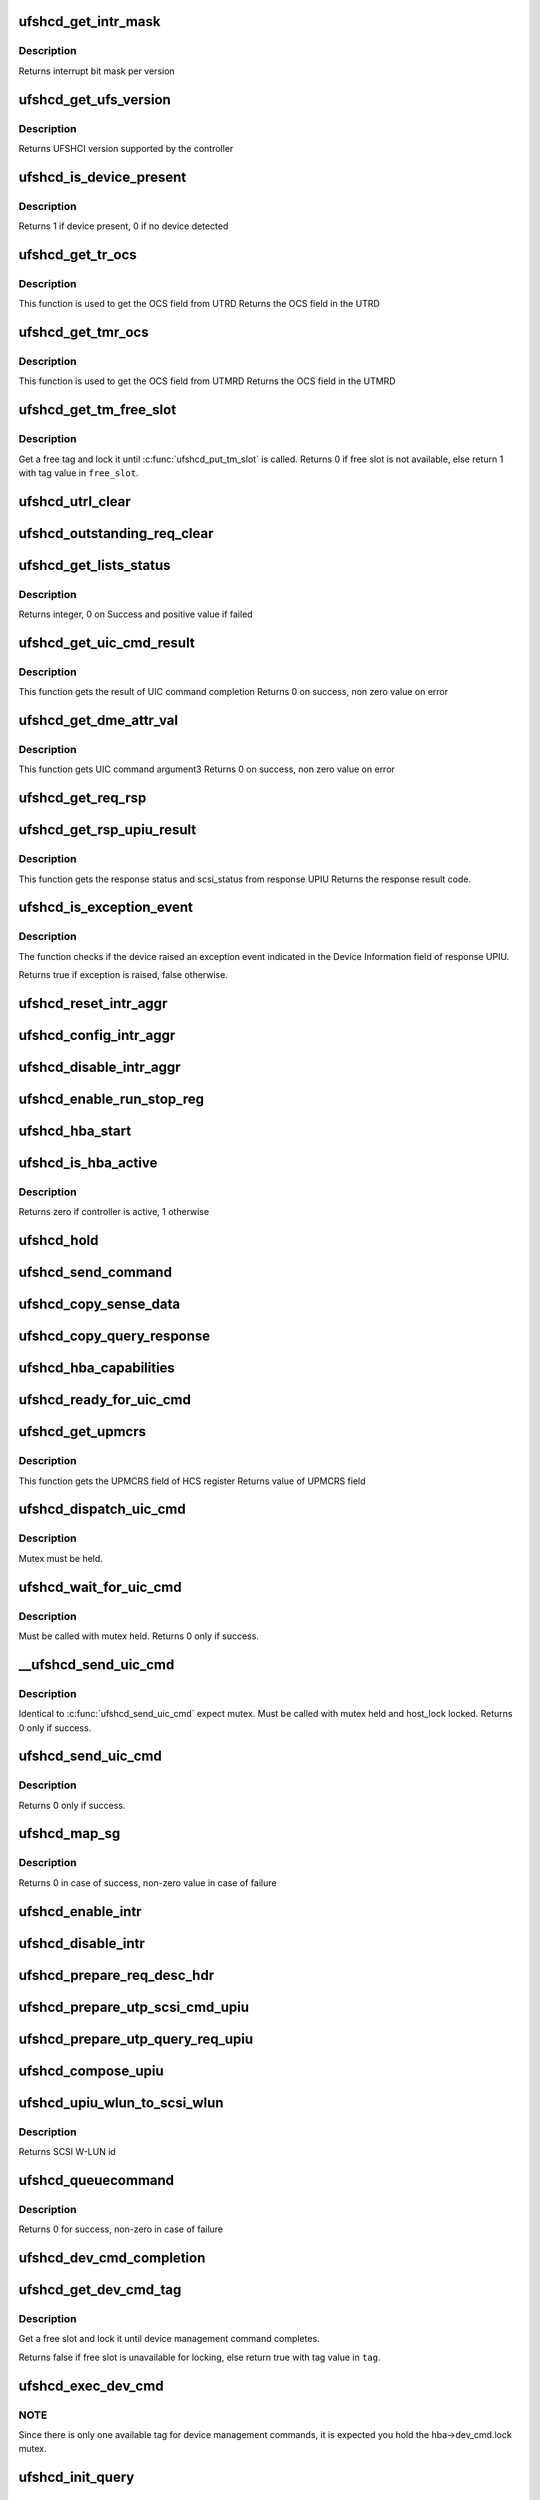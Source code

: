 .. -*- coding: utf-8; mode: rst -*-
.. src-file: drivers/scsi/ufs/ufshcd.c

.. _`ufshcd_get_intr_mask`:

ufshcd_get_intr_mask
====================

.. c:function:: u32 ufshcd_get_intr_mask(struct ufs_hba *hba)

    Get the interrupt bit mask \ ``hba``\  - Pointer to adapter instance

    :param struct ufs_hba \*hba:
        *undescribed*

.. _`ufshcd_get_intr_mask.description`:

Description
-----------

Returns interrupt bit mask per version

.. _`ufshcd_get_ufs_version`:

ufshcd_get_ufs_version
======================

.. c:function:: u32 ufshcd_get_ufs_version(struct ufs_hba *hba)

    Get the UFS version supported by the HBA \ ``hba``\  - Pointer to adapter instance

    :param struct ufs_hba \*hba:
        *undescribed*

.. _`ufshcd_get_ufs_version.description`:

Description
-----------

Returns UFSHCI version supported by the controller

.. _`ufshcd_is_device_present`:

ufshcd_is_device_present
========================

.. c:function:: int ufshcd_is_device_present(struct ufs_hba *hba)

    Check if any device connected to the host controller

    :param struct ufs_hba \*hba:
        pointer to adapter instance

.. _`ufshcd_is_device_present.description`:

Description
-----------

Returns 1 if device present, 0 if no device detected

.. _`ufshcd_get_tr_ocs`:

ufshcd_get_tr_ocs
=================

.. c:function:: int ufshcd_get_tr_ocs(struct ufshcd_lrb *lrbp)

    Get the UTRD Overall Command Status

    :param struct ufshcd_lrb \*lrbp:
        *undescribed*

.. _`ufshcd_get_tr_ocs.description`:

Description
-----------

This function is used to get the OCS field from UTRD
Returns the OCS field in the UTRD

.. _`ufshcd_get_tmr_ocs`:

ufshcd_get_tmr_ocs
==================

.. c:function:: int ufshcd_get_tmr_ocs(struct utp_task_req_desc *task_req_descp)

    Get the UTMRD Overall Command Status

    :param struct utp_task_req_desc \*task_req_descp:
        pointer to utp_task_req_desc structure

.. _`ufshcd_get_tmr_ocs.description`:

Description
-----------

This function is used to get the OCS field from UTMRD
Returns the OCS field in the UTMRD

.. _`ufshcd_get_tm_free_slot`:

ufshcd_get_tm_free_slot
=======================

.. c:function:: bool ufshcd_get_tm_free_slot(struct ufs_hba *hba, int *free_slot)

    get a free slot for task management request

    :param struct ufs_hba \*hba:
        per adapter instance

    :param int \*free_slot:
        pointer to variable with available slot value

.. _`ufshcd_get_tm_free_slot.description`:

Description
-----------

Get a free tag and lock it until \ :c:func:`ufshcd_put_tm_slot`\  is called.
Returns 0 if free slot is not available, else return 1 with tag value
in \ ``free_slot``\ .

.. _`ufshcd_utrl_clear`:

ufshcd_utrl_clear
=================

.. c:function:: void ufshcd_utrl_clear(struct ufs_hba *hba, u32 pos)

    Clear a bit in UTRLCLR register

    :param struct ufs_hba \*hba:
        per adapter instance

    :param u32 pos:
        position of the bit to be cleared

.. _`ufshcd_outstanding_req_clear`:

ufshcd_outstanding_req_clear
============================

.. c:function:: void ufshcd_outstanding_req_clear(struct ufs_hba *hba, int tag)

    Clear a bit in outstanding request field

    :param struct ufs_hba \*hba:
        per adapter instance

    :param int tag:
        position of the bit to be cleared

.. _`ufshcd_get_lists_status`:

ufshcd_get_lists_status
=======================

.. c:function:: int ufshcd_get_lists_status(u32 reg)

    Check UCRDY, UTRLRDY and UTMRLRDY

    :param u32 reg:
        Register value of host controller status

.. _`ufshcd_get_lists_status.description`:

Description
-----------

Returns integer, 0 on Success and positive value if failed

.. _`ufshcd_get_uic_cmd_result`:

ufshcd_get_uic_cmd_result
=========================

.. c:function:: int ufshcd_get_uic_cmd_result(struct ufs_hba *hba)

    Get the UIC command result

    :param struct ufs_hba \*hba:
        Pointer to adapter instance

.. _`ufshcd_get_uic_cmd_result.description`:

Description
-----------

This function gets the result of UIC command completion
Returns 0 on success, non zero value on error

.. _`ufshcd_get_dme_attr_val`:

ufshcd_get_dme_attr_val
=======================

.. c:function:: u32 ufshcd_get_dme_attr_val(struct ufs_hba *hba)

    Get the value of attribute returned by UIC command

    :param struct ufs_hba \*hba:
        Pointer to adapter instance

.. _`ufshcd_get_dme_attr_val.description`:

Description
-----------

This function gets UIC command argument3
Returns 0 on success, non zero value on error

.. _`ufshcd_get_req_rsp`:

ufshcd_get_req_rsp
==================

.. c:function:: int ufshcd_get_req_rsp(struct utp_upiu_rsp *ucd_rsp_ptr)

    returns the TR response transaction type

    :param struct utp_upiu_rsp \*ucd_rsp_ptr:
        pointer to response UPIU

.. _`ufshcd_get_rsp_upiu_result`:

ufshcd_get_rsp_upiu_result
==========================

.. c:function:: int ufshcd_get_rsp_upiu_result(struct utp_upiu_rsp *ucd_rsp_ptr)

    Get the result from response UPIU

    :param struct utp_upiu_rsp \*ucd_rsp_ptr:
        pointer to response UPIU

.. _`ufshcd_get_rsp_upiu_result.description`:

Description
-----------

This function gets the response status and scsi_status from response UPIU
Returns the response result code.

.. _`ufshcd_is_exception_event`:

ufshcd_is_exception_event
=========================

.. c:function:: bool ufshcd_is_exception_event(struct utp_upiu_rsp *ucd_rsp_ptr)

    Check if the device raised an exception event

    :param struct utp_upiu_rsp \*ucd_rsp_ptr:
        pointer to response UPIU

.. _`ufshcd_is_exception_event.description`:

Description
-----------

The function checks if the device raised an exception event indicated in
the Device Information field of response UPIU.

Returns true if exception is raised, false otherwise.

.. _`ufshcd_reset_intr_aggr`:

ufshcd_reset_intr_aggr
======================

.. c:function:: void ufshcd_reset_intr_aggr(struct ufs_hba *hba)

    Reset interrupt aggregation values.

    :param struct ufs_hba \*hba:
        per adapter instance

.. _`ufshcd_config_intr_aggr`:

ufshcd_config_intr_aggr
=======================

.. c:function:: void ufshcd_config_intr_aggr(struct ufs_hba *hba, u8 cnt, u8 tmout)

    Configure interrupt aggregation values.

    :param struct ufs_hba \*hba:
        per adapter instance

    :param u8 cnt:
        Interrupt aggregation counter threshold

    :param u8 tmout:
        Interrupt aggregation timeout value

.. _`ufshcd_disable_intr_aggr`:

ufshcd_disable_intr_aggr
========================

.. c:function:: void ufshcd_disable_intr_aggr(struct ufs_hba *hba)

    Disables interrupt aggregation.

    :param struct ufs_hba \*hba:
        per adapter instance

.. _`ufshcd_enable_run_stop_reg`:

ufshcd_enable_run_stop_reg
==========================

.. c:function:: void ufshcd_enable_run_stop_reg(struct ufs_hba *hba)

    Enable run-stop registers, When run-stop registers are set to 1, it indicates the host controller that it can process the requests

    :param struct ufs_hba \*hba:
        per adapter instance

.. _`ufshcd_hba_start`:

ufshcd_hba_start
================

.. c:function:: void ufshcd_hba_start(struct ufs_hba *hba)

    Start controller initialization sequence

    :param struct ufs_hba \*hba:
        per adapter instance

.. _`ufshcd_is_hba_active`:

ufshcd_is_hba_active
====================

.. c:function:: int ufshcd_is_hba_active(struct ufs_hba *hba)

    Get controller state

    :param struct ufs_hba \*hba:
        per adapter instance

.. _`ufshcd_is_hba_active.description`:

Description
-----------

Returns zero if controller is active, 1 otherwise

.. _`ufshcd_hold`:

ufshcd_hold
===========

.. c:function:: int ufshcd_hold(struct ufs_hba *hba, bool async)

    Enable clocks that were gated earlier due to ufshcd_release. Also, exit from hibern8 mode and set the link as active.

    :param struct ufs_hba \*hba:
        per adapter instance

    :param bool async:
        This indicates whether caller should ungate clocks asynchronously.

.. _`ufshcd_send_command`:

ufshcd_send_command
===================

.. c:function:: void ufshcd_send_command(struct ufs_hba *hba, unsigned int task_tag)

    Send SCSI or device management commands

    :param struct ufs_hba \*hba:
        per adapter instance

    :param unsigned int task_tag:
        Task tag of the command

.. _`ufshcd_copy_sense_data`:

ufshcd_copy_sense_data
======================

.. c:function:: void ufshcd_copy_sense_data(struct ufshcd_lrb *lrbp)

    Copy sense data in case of check condition \ ``lrb``\  - pointer to local reference block

    :param struct ufshcd_lrb \*lrbp:
        *undescribed*

.. _`ufshcd_copy_query_response`:

ufshcd_copy_query_response
==========================

.. c:function:: int ufshcd_copy_query_response(struct ufs_hba *hba, struct ufshcd_lrb *lrbp)

    Copy the Query Response and the data descriptor

    :param struct ufs_hba \*hba:
        per adapter instance
        \ ``lrb``\  - pointer to local reference block

    :param struct ufshcd_lrb \*lrbp:
        *undescribed*

.. _`ufshcd_hba_capabilities`:

ufshcd_hba_capabilities
=======================

.. c:function:: void ufshcd_hba_capabilities(struct ufs_hba *hba)

    Read controller capabilities

    :param struct ufs_hba \*hba:
        per adapter instance

.. _`ufshcd_ready_for_uic_cmd`:

ufshcd_ready_for_uic_cmd
========================

.. c:function:: bool ufshcd_ready_for_uic_cmd(struct ufs_hba *hba)

    Check if controller is ready to accept UIC commands

    :param struct ufs_hba \*hba:
        per adapter instance
        Return true on success, else false

.. _`ufshcd_get_upmcrs`:

ufshcd_get_upmcrs
=================

.. c:function:: u8 ufshcd_get_upmcrs(struct ufs_hba *hba)

    Get the power mode change request status

    :param struct ufs_hba \*hba:
        Pointer to adapter instance

.. _`ufshcd_get_upmcrs.description`:

Description
-----------

This function gets the UPMCRS field of HCS register
Returns value of UPMCRS field

.. _`ufshcd_dispatch_uic_cmd`:

ufshcd_dispatch_uic_cmd
=======================

.. c:function:: void ufshcd_dispatch_uic_cmd(struct ufs_hba *hba, struct uic_command *uic_cmd)

    Dispatch UIC commands to unipro layers

    :param struct ufs_hba \*hba:
        per adapter instance

    :param struct uic_command \*uic_cmd:
        UIC command

.. _`ufshcd_dispatch_uic_cmd.description`:

Description
-----------

Mutex must be held.

.. _`ufshcd_wait_for_uic_cmd`:

ufshcd_wait_for_uic_cmd
=======================

.. c:function:: int ufshcd_wait_for_uic_cmd(struct ufs_hba *hba, struct uic_command *uic_cmd)

    Wait complectioin of UIC command

    :param struct ufs_hba \*hba:
        per adapter instance

    :param struct uic_command \*uic_cmd:
        *undescribed*

.. _`ufshcd_wait_for_uic_cmd.description`:

Description
-----------

Must be called with mutex held.
Returns 0 only if success.

.. _`__ufshcd_send_uic_cmd`:

__ufshcd_send_uic_cmd
=====================

.. c:function:: int __ufshcd_send_uic_cmd(struct ufs_hba *hba, struct uic_command *uic_cmd, bool completion)

    Send UIC commands and retrieve the result

    :param struct ufs_hba \*hba:
        per adapter instance

    :param struct uic_command \*uic_cmd:
        UIC command

    :param bool completion:
        initialize the completion only if this is set to true

.. _`__ufshcd_send_uic_cmd.description`:

Description
-----------

Identical to \ :c:func:`ufshcd_send_uic_cmd`\  expect mutex. Must be called
with mutex held and host_lock locked.
Returns 0 only if success.

.. _`ufshcd_send_uic_cmd`:

ufshcd_send_uic_cmd
===================

.. c:function:: int ufshcd_send_uic_cmd(struct ufs_hba *hba, struct uic_command *uic_cmd)

    Send UIC commands and retrieve the result

    :param struct ufs_hba \*hba:
        per adapter instance

    :param struct uic_command \*uic_cmd:
        UIC command

.. _`ufshcd_send_uic_cmd.description`:

Description
-----------

Returns 0 only if success.

.. _`ufshcd_map_sg`:

ufshcd_map_sg
=============

.. c:function:: int ufshcd_map_sg(struct ufshcd_lrb *lrbp)

    Map scatter-gather list to prdt \ ``lrbp``\  - pointer to local reference block

    :param struct ufshcd_lrb \*lrbp:
        *undescribed*

.. _`ufshcd_map_sg.description`:

Description
-----------

Returns 0 in case of success, non-zero value in case of failure

.. _`ufshcd_enable_intr`:

ufshcd_enable_intr
==================

.. c:function:: void ufshcd_enable_intr(struct ufs_hba *hba, u32 intrs)

    enable interrupts

    :param struct ufs_hba \*hba:
        per adapter instance

    :param u32 intrs:
        interrupt bits

.. _`ufshcd_disable_intr`:

ufshcd_disable_intr
===================

.. c:function:: void ufshcd_disable_intr(struct ufs_hba *hba, u32 intrs)

    disable interrupts

    :param struct ufs_hba \*hba:
        per adapter instance

    :param u32 intrs:
        interrupt bits

.. _`ufshcd_prepare_req_desc_hdr`:

ufshcd_prepare_req_desc_hdr
===========================

.. c:function:: void ufshcd_prepare_req_desc_hdr(struct ufshcd_lrb *lrbp, u32 *upiu_flags, enum dma_data_direction cmd_dir)

    Fills the requests header descriptor according to request

    :param struct ufshcd_lrb \*lrbp:
        pointer to local reference block

    :param u32 \*upiu_flags:
        flags required in the header

    :param enum dma_data_direction cmd_dir:
        requests data direction

.. _`ufshcd_prepare_utp_scsi_cmd_upiu`:

ufshcd_prepare_utp_scsi_cmd_upiu
================================

.. c:function:: void ufshcd_prepare_utp_scsi_cmd_upiu(struct ufshcd_lrb *lrbp, u32 upiu_flags)

    fills the utp_transfer_req_desc, for scsi commands \ ``lrbp``\  - local reference block pointer \ ``upiu_flags``\  - flags

    :param struct ufshcd_lrb \*lrbp:
        *undescribed*

    :param u32 upiu_flags:
        *undescribed*

.. _`ufshcd_prepare_utp_query_req_upiu`:

ufshcd_prepare_utp_query_req_upiu
=================================

.. c:function:: void ufshcd_prepare_utp_query_req_upiu(struct ufs_hba *hba, struct ufshcd_lrb *lrbp, u32 upiu_flags)

    fills the utp_transfer_req_desc, for query requsts

    :param struct ufs_hba \*hba:
        UFS hba

    :param struct ufshcd_lrb \*lrbp:
        local reference block pointer

    :param u32 upiu_flags:
        flags

.. _`ufshcd_compose_upiu`:

ufshcd_compose_upiu
===================

.. c:function:: int ufshcd_compose_upiu(struct ufs_hba *hba, struct ufshcd_lrb *lrbp)

    form UFS Protocol Information Unit(UPIU) \ ``hba``\  - per adapter instance \ ``lrb``\  - pointer to local reference block

    :param struct ufs_hba \*hba:
        *undescribed*

    :param struct ufshcd_lrb \*lrbp:
        *undescribed*

.. _`ufshcd_upiu_wlun_to_scsi_wlun`:

ufshcd_upiu_wlun_to_scsi_wlun
=============================

.. c:function:: u16 ufshcd_upiu_wlun_to_scsi_wlun(u8 upiu_wlun_id)

    maps UPIU W-LUN id to SCSI W-LUN ID

    :param u8 upiu_wlun_id:
        *undescribed*

.. _`ufshcd_upiu_wlun_to_scsi_wlun.description`:

Description
-----------

Returns SCSI W-LUN id

.. _`ufshcd_queuecommand`:

ufshcd_queuecommand
===================

.. c:function:: int ufshcd_queuecommand(struct Scsi_Host *host, struct scsi_cmnd *cmd)

    main entry point for SCSI requests

    :param struct Scsi_Host \*host:
        *undescribed*

    :param struct scsi_cmnd \*cmd:
        command from SCSI Midlayer

.. _`ufshcd_queuecommand.description`:

Description
-----------

Returns 0 for success, non-zero in case of failure

.. _`ufshcd_dev_cmd_completion`:

ufshcd_dev_cmd_completion
=========================

.. c:function:: int ufshcd_dev_cmd_completion(struct ufs_hba *hba, struct ufshcd_lrb *lrbp)

    handles device management command responses

    :param struct ufs_hba \*hba:
        per adapter instance

    :param struct ufshcd_lrb \*lrbp:
        pointer to local reference block

.. _`ufshcd_get_dev_cmd_tag`:

ufshcd_get_dev_cmd_tag
======================

.. c:function:: bool ufshcd_get_dev_cmd_tag(struct ufs_hba *hba, int *tag_out)

    Get device management command tag

    :param struct ufs_hba \*hba:
        per-adapter instance

    :param int \*tag_out:
        *undescribed*

.. _`ufshcd_get_dev_cmd_tag.description`:

Description
-----------

Get a free slot and lock it until device management command
completes.

Returns false if free slot is unavailable for locking, else
return true with tag value in \ ``tag``\ .

.. _`ufshcd_exec_dev_cmd`:

ufshcd_exec_dev_cmd
===================

.. c:function:: int ufshcd_exec_dev_cmd(struct ufs_hba *hba, enum dev_cmd_type cmd_type, int timeout)

    API for sending device management requests \ ``hba``\  - UFS hba \ ``cmd_type``\  - specifies the type (NOP, Query...) \ ``timeout``\  - time in seconds

    :param struct ufs_hba \*hba:
        *undescribed*

    :param enum dev_cmd_type cmd_type:
        *undescribed*

    :param int timeout:
        *undescribed*

.. _`ufshcd_exec_dev_cmd.note`:

NOTE
----

Since there is only one available tag for device management commands,
it is expected you hold the hba->dev_cmd.lock mutex.

.. _`ufshcd_init_query`:

ufshcd_init_query
=================

.. c:function:: void ufshcd_init_query(struct ufs_hba *hba, struct ufs_query_req **request, struct ufs_query_res **response, enum query_opcode opcode, u8 idn, u8 index, u8 selector)

    init the query response and request parameters

    :param struct ufs_hba \*hba:
        per-adapter instance

    :param struct ufs_query_req \*\*request:
        address of the request pointer to be initialized

    :param struct ufs_query_res \*\*response:
        address of the response pointer to be initialized

    :param enum query_opcode opcode:
        operation to perform

    :param u8 idn:
        flag idn to access

    :param u8 index:
        LU number to access

    :param u8 selector:
        query/flag/descriptor further identification

.. _`ufshcd_query_flag`:

ufshcd_query_flag
=================

.. c:function:: int ufshcd_query_flag(struct ufs_hba *hba, enum query_opcode opcode, enum flag_idn idn, bool *flag_res)

    API function for sending flag query requests

    :param struct ufs_hba \*hba:
        *undescribed*

    :param enum query_opcode opcode:
        *undescribed*

    :param enum flag_idn idn:
        *undescribed*

    :param bool \*flag_res:
        *undescribed*

.. _`ufshcd_query_flag.hba`:

hba
---

per-adapter instance

.. _`ufshcd_query_flag.query_opcode`:

query_opcode
------------

flag query to perform

.. _`ufshcd_query_flag.idn`:

idn
---

flag idn to access

.. _`ufshcd_query_flag.flag_res`:

flag_res
--------

the flag value after the query request completes

Returns 0 for success, non-zero in case of failure

.. _`ufshcd_query_attr`:

ufshcd_query_attr
=================

.. c:function:: int ufshcd_query_attr(struct ufs_hba *hba, enum query_opcode opcode, enum attr_idn idn, u8 index, u8 selector, u32 *attr_val)

    API function for sending attribute requests

    :param struct ufs_hba \*hba:
        *undescribed*

    :param enum query_opcode opcode:
        *undescribed*

    :param enum attr_idn idn:
        *undescribed*

    :param u8 index:
        *undescribed*

    :param u8 selector:
        *undescribed*

    :param u32 \*attr_val:
        *undescribed*

.. _`ufshcd_query_attr.hba`:

hba
---

per-adapter instance

.. _`ufshcd_query_attr.opcode`:

opcode
------

attribute opcode

.. _`ufshcd_query_attr.idn`:

idn
---

attribute idn to access

.. _`ufshcd_query_attr.index`:

index
-----

index field

.. _`ufshcd_query_attr.selector`:

selector
--------

selector field

.. _`ufshcd_query_attr.attr_val`:

attr_val
--------

the attribute value after the query request completes

Returns 0 for success, non-zero in case of failure

.. _`ufshcd_query_attr_retry`:

ufshcd_query_attr_retry
=======================

.. c:function:: int ufshcd_query_attr_retry(struct ufs_hba *hba, enum query_opcode opcode, enum attr_idn idn, u8 index, u8 selector, u32 *attr_val)

    API function for sending query attribute with retries

    :param struct ufs_hba \*hba:
        per-adapter instance

    :param enum query_opcode opcode:
        attribute opcode

    :param enum attr_idn idn:
        attribute idn to access

    :param u8 index:
        index field

    :param u8 selector:
        selector field

    :param u32 \*attr_val:
        the attribute value after the query request
        completes

.. _`ufshcd_query_attr_retry.description`:

Description
-----------

Returns 0 for success, non-zero in case of failure

.. _`ufshcd_query_descriptor_retry`:

ufshcd_query_descriptor_retry
=============================

.. c:function:: int ufshcd_query_descriptor_retry(struct ufs_hba *hba, enum query_opcode opcode, enum desc_idn idn, u8 index, u8 selector, u8 *desc_buf, int *buf_len)

    API function for sending descriptor requests

    :param struct ufs_hba \*hba:
        *undescribed*

    :param enum query_opcode opcode:
        *undescribed*

    :param enum desc_idn idn:
        *undescribed*

    :param u8 index:
        *undescribed*

    :param u8 selector:
        *undescribed*

    :param u8 \*desc_buf:
        *undescribed*

    :param int \*buf_len:
        *undescribed*

.. _`ufshcd_query_descriptor_retry.hba`:

hba
---

per-adapter instance

.. _`ufshcd_query_descriptor_retry.opcode`:

opcode
------

attribute opcode

.. _`ufshcd_query_descriptor_retry.idn`:

idn
---

attribute idn to access

.. _`ufshcd_query_descriptor_retry.index`:

index
-----

index field

.. _`ufshcd_query_descriptor_retry.selector`:

selector
--------

selector field

.. _`ufshcd_query_descriptor_retry.desc_buf`:

desc_buf
--------

the buffer that contains the descriptor

.. _`ufshcd_query_descriptor_retry.buf_len`:

buf_len
-------

length parameter passed to the device

Returns 0 for success, non-zero in case of failure.
The buf_len parameter will contain, on return, the length parameter
received on the response.

.. _`ufshcd_read_desc_param`:

ufshcd_read_desc_param
======================

.. c:function:: int ufshcd_read_desc_param(struct ufs_hba *hba, enum desc_idn desc_id, int desc_index, u32 param_offset, u8 *param_read_buf, u32 param_size)

    read the specified descriptor parameter

    :param struct ufs_hba \*hba:
        Pointer to adapter instance

    :param enum desc_idn desc_id:
        descriptor idn value

    :param int desc_index:
        descriptor index

    :param u32 param_offset:
        offset of the parameter to read

    :param u8 \*param_read_buf:
        pointer to buffer where parameter would be read

    :param u32 param_size:
        sizeof(param_read_buf)

.. _`ufshcd_read_desc_param.description`:

Description
-----------

Return 0 in case of success, non-zero otherwise

.. _`ufshcd_read_string_desc`:

ufshcd_read_string_desc
=======================

.. c:function:: int ufshcd_read_string_desc(struct ufs_hba *hba, int desc_index, u8 *buf, u32 size, bool ascii)

    read string descriptor

    :param struct ufs_hba \*hba:
        pointer to adapter instance

    :param int desc_index:
        descriptor index

    :param u8 \*buf:
        pointer to buffer where descriptor would be read

    :param u32 size:
        size of buf

    :param bool ascii:
        if true convert from unicode to ascii characters

.. _`ufshcd_read_string_desc.description`:

Description
-----------

Return 0 in case of success, non-zero otherwise

.. _`ufshcd_read_unit_desc_param`:

ufshcd_read_unit_desc_param
===========================

.. c:function:: int ufshcd_read_unit_desc_param(struct ufs_hba *hba, int lun, enum unit_desc_param param_offset, u8 *param_read_buf, u32 param_size)

    read the specified unit descriptor parameter

    :param struct ufs_hba \*hba:
        Pointer to adapter instance

    :param int lun:
        lun id

    :param enum unit_desc_param param_offset:
        offset of the parameter to read

    :param u8 \*param_read_buf:
        pointer to buffer where parameter would be read

    :param u32 param_size:
        sizeof(param_read_buf)

.. _`ufshcd_read_unit_desc_param.description`:

Description
-----------

Return 0 in case of success, non-zero otherwise

.. _`ufshcd_memory_alloc`:

ufshcd_memory_alloc
===================

.. c:function:: int ufshcd_memory_alloc(struct ufs_hba *hba)

    allocate memory for host memory space data structures

    :param struct ufs_hba \*hba:
        per adapter instance

.. _`ufshcd_memory_alloc.description`:

Description
-----------

1. Allocate DMA memory for Command Descriptor array
Each command descriptor consist of Command UPIU, Response UPIU and PRDT
2. Allocate DMA memory for UTP Transfer Request Descriptor List (UTRDL).
3. Allocate DMA memory for UTP Task Management Request Descriptor List
(UTMRDL)
4. Allocate memory for local reference block(lrb).

Returns 0 for success, non-zero in case of failure

.. _`ufshcd_host_memory_configure`:

ufshcd_host_memory_configure
============================

.. c:function:: void ufshcd_host_memory_configure(struct ufs_hba *hba)

    configure local reference block with memory offsets

    :param struct ufs_hba \*hba:
        per adapter instance

.. _`ufshcd_host_memory_configure.description`:

Description
-----------

Configure Host memory space
1. Update Corresponding UTRD.UCDBA and UTRD.UCDBAU with UCD DMA
address.
2. Update each UTRD with Response UPIU offset, Response UPIU length
and PRDT offset.
3. Save the corresponding addresses of UTRD, UCD.CMD, UCD.RSP and UCD.PRDT
into local reference block.

.. _`ufshcd_dme_link_startup`:

ufshcd_dme_link_startup
=======================

.. c:function:: int ufshcd_dme_link_startup(struct ufs_hba *hba)

    Notify Unipro to perform link startup

    :param struct ufs_hba \*hba:
        per adapter instance

.. _`ufshcd_dme_link_startup.description`:

Description
-----------

UIC_CMD_DME_LINK_STARTUP command must be issued to Unipro layer,
in order to initialize the Unipro link startup procedure.
Once the Unipro links are up, the device connected to the controller
is detected.

Returns 0 on success, non-zero value on failure

.. _`ufshcd_dme_set_attr`:

ufshcd_dme_set_attr
===================

.. c:function:: int ufshcd_dme_set_attr(struct ufs_hba *hba, u32 attr_sel, u8 attr_set, u32 mib_val, u8 peer)

    UIC command for DME_SET, DME_PEER_SET

    :param struct ufs_hba \*hba:
        per adapter instance

    :param u32 attr_sel:
        uic command argument1

    :param u8 attr_set:
        attribute set type as uic command argument2

    :param u32 mib_val:
        setting value as uic command argument3

    :param u8 peer:
        indicate whether peer or local

.. _`ufshcd_dme_set_attr.description`:

Description
-----------

Returns 0 on success, non-zero value on failure

.. _`ufshcd_dme_get_attr`:

ufshcd_dme_get_attr
===================

.. c:function:: int ufshcd_dme_get_attr(struct ufs_hba *hba, u32 attr_sel, u32 *mib_val, u8 peer)

    UIC command for DME_GET, DME_PEER_GET

    :param struct ufs_hba \*hba:
        per adapter instance

    :param u32 attr_sel:
        uic command argument1

    :param u32 \*mib_val:
        the value of the attribute as returned by the UIC command

    :param u8 peer:
        indicate whether peer or local

.. _`ufshcd_dme_get_attr.description`:

Description
-----------

Returns 0 on success, non-zero value on failure

.. _`ufshcd_uic_pwr_ctrl`:

ufshcd_uic_pwr_ctrl
===================

.. c:function:: int ufshcd_uic_pwr_ctrl(struct ufs_hba *hba, struct uic_command *cmd)

    executes UIC commands (which affects the link power state) and waits for it to take effect.

    :param struct ufs_hba \*hba:
        per adapter instance

    :param struct uic_command \*cmd:
        UIC command to execute

.. _`ufshcd_uic_pwr_ctrl.description`:

Description
-----------

DME operations like DME_SET(PA_PWRMODE), DME_HIBERNATE_ENTER &
DME_HIBERNATE_EXIT commands take some time to take its effect on both host
and device UniPro link and hence it's final completion would be indicated by
dedicated status bits in Interrupt Status register (UPMS, UHES, UHXS) in
addition to normal UIC command completion Status (UCCS). This function only
returns after the relevant status bits indicate the completion.

Returns 0 on success, non-zero value on failure

.. _`ufshcd_uic_change_pwr_mode`:

ufshcd_uic_change_pwr_mode
==========================

.. c:function:: int ufshcd_uic_change_pwr_mode(struct ufs_hba *hba, u8 mode)

    Perform the UIC power mode chage using DME_SET primitives.

    :param struct ufs_hba \*hba:
        per adapter instance

    :param u8 mode:
        powr mode value

.. _`ufshcd_uic_change_pwr_mode.description`:

Description
-----------

Returns 0 on success, non-zero value on failure

.. _`ufshcd_get_max_pwr_mode`:

ufshcd_get_max_pwr_mode
=======================

.. c:function:: int ufshcd_get_max_pwr_mode(struct ufs_hba *hba)

    reads the max power mode negotiated with device

    :param struct ufs_hba \*hba:
        per-adapter instance

.. _`ufshcd_config_pwr_mode`:

ufshcd_config_pwr_mode
======================

.. c:function:: int ufshcd_config_pwr_mode(struct ufs_hba *hba, struct ufs_pa_layer_attr *desired_pwr_mode)

    configure a new power mode

    :param struct ufs_hba \*hba:
        per-adapter instance

    :param struct ufs_pa_layer_attr \*desired_pwr_mode:
        desired power configuration

.. _`ufshcd_complete_dev_init`:

ufshcd_complete_dev_init
========================

.. c:function:: int ufshcd_complete_dev_init(struct ufs_hba *hba)

    checks device readiness

    :param struct ufs_hba \*hba:
        *undescribed*

.. _`ufshcd_complete_dev_init.hba`:

hba
---

per-adapter instance

Set fDeviceInit flag and poll until device toggles it.

.. _`ufshcd_make_hba_operational`:

ufshcd_make_hba_operational
===========================

.. c:function:: int ufshcd_make_hba_operational(struct ufs_hba *hba)

    Make UFS controller operational

    :param struct ufs_hba \*hba:
        per adapter instance

.. _`ufshcd_make_hba_operational.description`:

Description
-----------

To bring UFS host controller to operational state,
1. Enable required interrupts
2. Configure interrupt aggregation
3. Program UTRL and UTMRL base address
4. Configure run-stop-registers

Returns 0 on success, non-zero value on failure

.. _`ufshcd_hba_stop`:

ufshcd_hba_stop
===============

.. c:function:: void ufshcd_hba_stop(struct ufs_hba *hba, bool can_sleep)

    Send controller to reset state

    :param struct ufs_hba \*hba:
        per adapter instance

    :param bool can_sleep:
        perform sleep or just spin

.. _`ufshcd_hba_enable`:

ufshcd_hba_enable
=================

.. c:function:: int ufshcd_hba_enable(struct ufs_hba *hba)

    initialize the controller

    :param struct ufs_hba \*hba:
        per adapter instance

.. _`ufshcd_hba_enable.description`:

Description
-----------

The controller resets itself and controller firmware initialization
sequence kicks off. When controller is ready it will set
the Host Controller Enable bit to 1.

Returns 0 on success, non-zero value on failure

.. _`ufshcd_link_startup`:

ufshcd_link_startup
===================

.. c:function:: int ufshcd_link_startup(struct ufs_hba *hba)

    Initialize unipro link startup

    :param struct ufs_hba \*hba:
        per adapter instance

.. _`ufshcd_link_startup.description`:

Description
-----------

Returns 0 for success, non-zero in case of failure

.. _`ufshcd_verify_dev_init`:

ufshcd_verify_dev_init
======================

.. c:function:: int ufshcd_verify_dev_init(struct ufs_hba *hba)

    Verify device initialization

    :param struct ufs_hba \*hba:
        per-adapter instance

.. _`ufshcd_verify_dev_init.description`:

Description
-----------

Send NOP OUT UPIU and wait for NOP IN response to check whether the
device Transport Protocol (UTP) layer is ready after a reset.
If the UTP layer at the device side is not initialized, it may
not respond with NOP IN UPIU within timeout of \ ``NOP_OUT_TIMEOUT``\ 
and we retry sending NOP OUT for \ ``NOP_OUT_RETRIES``\  iterations.

.. _`ufshcd_set_queue_depth`:

ufshcd_set_queue_depth
======================

.. c:function:: void ufshcd_set_queue_depth(struct scsi_device *sdev)

    set lun queue depth

    :param struct scsi_device \*sdev:
        pointer to SCSI device

.. _`ufshcd_set_queue_depth.description`:

Description
-----------

Read bLUQueueDepth value and activate scsi tagged command
queueing. For WLUN, queue depth is set to 1. For best-effort
cases (bLUQueueDepth = 0) the queue depth is set to a maximum
value that host can queue.

.. _`ufshcd_get_lu_power_on_wp_status`:

ufshcd_get_lu_power_on_wp_status
================================

.. c:function:: void ufshcd_get_lu_power_on_wp_status(struct ufs_hba *hba, struct scsi_device *sdev)

    get LU's power on write protect status

    :param struct ufs_hba \*hba:
        per-adapter instance

    :param struct scsi_device \*sdev:
        pointer to SCSI device

.. _`ufshcd_slave_alloc`:

ufshcd_slave_alloc
==================

.. c:function:: int ufshcd_slave_alloc(struct scsi_device *sdev)

    handle initial SCSI device configurations

    :param struct scsi_device \*sdev:
        pointer to SCSI device

.. _`ufshcd_slave_alloc.description`:

Description
-----------

Returns success

.. _`ufshcd_change_queue_depth`:

ufshcd_change_queue_depth
=========================

.. c:function:: int ufshcd_change_queue_depth(struct scsi_device *sdev, int depth)

    change queue depth

    :param struct scsi_device \*sdev:
        pointer to SCSI device

    :param int depth:
        required depth to set

.. _`ufshcd_change_queue_depth.description`:

Description
-----------

Change queue depth and make sure the max. limits are not crossed.

.. _`ufshcd_slave_configure`:

ufshcd_slave_configure
======================

.. c:function:: int ufshcd_slave_configure(struct scsi_device *sdev)

    adjust SCSI device configurations

    :param struct scsi_device \*sdev:
        pointer to SCSI device

.. _`ufshcd_slave_destroy`:

ufshcd_slave_destroy
====================

.. c:function:: void ufshcd_slave_destroy(struct scsi_device *sdev)

    remove SCSI device configurations

    :param struct scsi_device \*sdev:
        pointer to SCSI device

.. _`ufshcd_task_req_compl`:

ufshcd_task_req_compl
=====================

.. c:function:: int ufshcd_task_req_compl(struct ufs_hba *hba, u32 index, u8 *resp)

    handle task management request completion

    :param struct ufs_hba \*hba:
        per adapter instance

    :param u32 index:
        index of the completed request

    :param u8 \*resp:
        task management service response

.. _`ufshcd_task_req_compl.description`:

Description
-----------

Returns non-zero value on error, zero on success

.. _`ufshcd_scsi_cmd_status`:

ufshcd_scsi_cmd_status
======================

.. c:function:: int ufshcd_scsi_cmd_status(struct ufshcd_lrb *lrbp, int scsi_status)

    Update SCSI command result based on SCSI status

    :param struct ufshcd_lrb \*lrbp:
        *undescribed*

    :param int scsi_status:
        SCSI command status

.. _`ufshcd_scsi_cmd_status.description`:

Description
-----------

Returns value base on SCSI command status

.. _`ufshcd_transfer_rsp_status`:

ufshcd_transfer_rsp_status
==========================

.. c:function:: int ufshcd_transfer_rsp_status(struct ufs_hba *hba, struct ufshcd_lrb *lrbp)

    Get overall status of the response

    :param struct ufs_hba \*hba:
        per adapter instance

    :param struct ufshcd_lrb \*lrbp:
        *undescribed*

.. _`ufshcd_transfer_rsp_status.description`:

Description
-----------

Returns result of the command to notify SCSI midlayer

.. _`ufshcd_uic_cmd_compl`:

ufshcd_uic_cmd_compl
====================

.. c:function:: void ufshcd_uic_cmd_compl(struct ufs_hba *hba, u32 intr_status)

    handle completion of uic command

    :param struct ufs_hba \*hba:
        per adapter instance

    :param u32 intr_status:
        interrupt status generated by the controller

.. _`__ufshcd_transfer_req_compl`:

__ufshcd_transfer_req_compl
===========================

.. c:function:: void __ufshcd_transfer_req_compl(struct ufs_hba *hba, unsigned long completed_reqs)

    handle SCSI and query command completion

    :param struct ufs_hba \*hba:
        per adapter instance

    :param unsigned long completed_reqs:
        requests to complete

.. _`ufshcd_transfer_req_compl`:

ufshcd_transfer_req_compl
=========================

.. c:function:: void ufshcd_transfer_req_compl(struct ufs_hba *hba)

    handle SCSI and query command completion

    :param struct ufs_hba \*hba:
        per adapter instance

.. _`ufshcd_disable_ee`:

ufshcd_disable_ee
=================

.. c:function:: int ufshcd_disable_ee(struct ufs_hba *hba, u16 mask)

    disable exception event

    :param struct ufs_hba \*hba:
        per-adapter instance

    :param u16 mask:
        exception event to disable

.. _`ufshcd_disable_ee.description`:

Description
-----------

Disables exception event in the device so that the EVENT_ALERT
bit is not set.

Returns zero on success, non-zero error value on failure.

.. _`ufshcd_enable_ee`:

ufshcd_enable_ee
================

.. c:function:: int ufshcd_enable_ee(struct ufs_hba *hba, u16 mask)

    enable exception event

    :param struct ufs_hba \*hba:
        per-adapter instance

    :param u16 mask:
        exception event to enable

.. _`ufshcd_enable_ee.description`:

Description
-----------

Enable corresponding exception event in the device to allow
device to alert host in critical scenarios.

Returns zero on success, non-zero error value on failure.

.. _`ufshcd_enable_auto_bkops`:

ufshcd_enable_auto_bkops
========================

.. c:function:: int ufshcd_enable_auto_bkops(struct ufs_hba *hba)

    Allow device managed BKOPS

    :param struct ufs_hba \*hba:
        per-adapter instance

.. _`ufshcd_enable_auto_bkops.description`:

Description
-----------

Allow device to manage background operations on its own. Enabling
this might lead to inconsistent latencies during normal data transfers
as the device is allowed to manage its own way of handling background
operations.

Returns zero on success, non-zero on failure.

.. _`ufshcd_disable_auto_bkops`:

ufshcd_disable_auto_bkops
=========================

.. c:function:: int ufshcd_disable_auto_bkops(struct ufs_hba *hba)

    block device in doing background operations

    :param struct ufs_hba \*hba:
        per-adapter instance

.. _`ufshcd_disable_auto_bkops.description`:

Description
-----------

Disabling background operations improves command response latency but
has drawback of device moving into critical state where the device is
not-operable. Make sure to call \ :c:func:`ufshcd_enable_auto_bkops`\  whenever the
host is idle so that BKOPS are managed effectively without any negative
impacts.

Returns zero on success, non-zero on failure.

.. _`ufshcd_force_reset_auto_bkops`:

ufshcd_force_reset_auto_bkops
=============================

.. c:function:: void ufshcd_force_reset_auto_bkops(struct ufs_hba *hba)

    force enable of auto bkops

    :param struct ufs_hba \*hba:
        per adapter instance

.. _`ufshcd_force_reset_auto_bkops.description`:

Description
-----------

After a device reset the device may toggle the BKOPS_EN flag
to default value. The s/w tracking variables should be updated
as well. Do this by forcing enable of auto bkops.

.. _`ufshcd_bkops_ctrl`:

ufshcd_bkops_ctrl
=================

.. c:function:: int ufshcd_bkops_ctrl(struct ufs_hba *hba, enum bkops_status status)

    control the auto bkops based on current bkops status

    :param struct ufs_hba \*hba:
        per-adapter instance

    :param enum bkops_status status:
        bkops_status value

.. _`ufshcd_bkops_ctrl.description`:

Description
-----------

Read the bkops_status from the UFS device and Enable fBackgroundOpsEn
flag in the device to permit background operations if the device
bkops_status is greater than or equal to "status" argument passed to
this function, disable otherwise.

Returns 0 for success, non-zero in case of failure.

.. _`ufshcd_bkops_ctrl.note`:

NOTE
----

Caller of this function can check the "hba->auto_bkops_enabled" flag
to know whether auto bkops is enabled or disabled after this function
returns control to it.

.. _`ufshcd_urgent_bkops`:

ufshcd_urgent_bkops
===================

.. c:function:: int ufshcd_urgent_bkops(struct ufs_hba *hba)

    handle urgent bkops exception event

    :param struct ufs_hba \*hba:
        per-adapter instance

.. _`ufshcd_urgent_bkops.description`:

Description
-----------

Enable fBackgroundOpsEn flag in the device to permit background
operations.

If BKOPs is enabled, this function returns 0, 1 if the bkops in not enabled
and negative error value for any other failure.

.. _`ufshcd_exception_event_handler`:

ufshcd_exception_event_handler
==============================

.. c:function:: void ufshcd_exception_event_handler(struct work_struct *work)

    handle exceptions raised by device

    :param struct work_struct \*work:
        pointer to work data

.. _`ufshcd_exception_event_handler.description`:

Description
-----------

Read bExceptionEventStatus attribute from the device and handle the
exception event accordingly.

.. _`ufshcd_quirk_dl_nac_errors`:

ufshcd_quirk_dl_nac_errors
==========================

.. c:function:: bool ufshcd_quirk_dl_nac_errors(struct ufs_hba *hba)

    This function checks if error handling is to recover from the DL NAC errors or not.

    :param struct ufs_hba \*hba:
        per-adapter instance

.. _`ufshcd_quirk_dl_nac_errors.description`:

Description
-----------

Returns true if error handling is required, false otherwise

.. _`ufshcd_err_handler`:

ufshcd_err_handler
==================

.. c:function:: void ufshcd_err_handler(struct work_struct *work)

    handle UFS errors that require s/w attention

    :param struct work_struct \*work:
        pointer to work structure

.. _`ufshcd_update_uic_error`:

ufshcd_update_uic_error
=======================

.. c:function:: void ufshcd_update_uic_error(struct ufs_hba *hba)

    check and set fatal UIC error flags.

    :param struct ufs_hba \*hba:
        per-adapter instance

.. _`ufshcd_check_errors`:

ufshcd_check_errors
===================

.. c:function:: void ufshcd_check_errors(struct ufs_hba *hba)

    Check for errors that need s/w attention

    :param struct ufs_hba \*hba:
        per-adapter instance

.. _`ufshcd_tmc_handler`:

ufshcd_tmc_handler
==================

.. c:function:: void ufshcd_tmc_handler(struct ufs_hba *hba)

    handle task management function completion

    :param struct ufs_hba \*hba:
        per adapter instance

.. _`ufshcd_sl_intr`:

ufshcd_sl_intr
==============

.. c:function:: void ufshcd_sl_intr(struct ufs_hba *hba, u32 intr_status)

    Interrupt service routine

    :param struct ufs_hba \*hba:
        per adapter instance

    :param u32 intr_status:
        contains interrupts generated by the controller

.. _`ufshcd_intr`:

ufshcd_intr
===========

.. c:function:: irqreturn_t ufshcd_intr(int irq, void *__hba)

    Main interrupt service routine

    :param int irq:
        irq number

    :param void \*__hba:
        pointer to adapter instance

.. _`ufshcd_intr.description`:

Description
-----------

Returns IRQ_HANDLED - If interrupt is valid
IRQ_NONE - If invalid interrupt

.. _`ufshcd_issue_tm_cmd`:

ufshcd_issue_tm_cmd
===================

.. c:function:: int ufshcd_issue_tm_cmd(struct ufs_hba *hba, int lun_id, int task_id, u8 tm_function, u8 *tm_response)

    issues task management commands to controller

    :param struct ufs_hba \*hba:
        per adapter instance

    :param int lun_id:
        LUN ID to which TM command is sent

    :param int task_id:
        task ID to which the TM command is applicable

    :param u8 tm_function:
        task management function opcode

    :param u8 \*tm_response:
        task management service response return value

.. _`ufshcd_issue_tm_cmd.description`:

Description
-----------

Returns non-zero value on error, zero on success.

.. _`ufshcd_eh_device_reset_handler`:

ufshcd_eh_device_reset_handler
==============================

.. c:function:: int ufshcd_eh_device_reset_handler(struct scsi_cmnd *cmd)

    device reset handler registered to scsi layer.

    :param struct scsi_cmnd \*cmd:
        SCSI command pointer

.. _`ufshcd_eh_device_reset_handler.description`:

Description
-----------

Returns SUCCESS/FAILED

.. _`ufshcd_abort`:

ufshcd_abort
============

.. c:function:: int ufshcd_abort(struct scsi_cmnd *cmd)

    abort a specific command

    :param struct scsi_cmnd \*cmd:
        SCSI command pointer

.. _`ufshcd_abort.description`:

Description
-----------

Abort the pending command in device by sending UFS_ABORT_TASK task management
command, and in host controller by clearing the door-bell register. There can
be race between controller sending the command to the device while abort is
issued. To avoid that, first issue UFS_QUERY_TASK to check if the command is
really issued and then try to abort it.

Returns SUCCESS/FAILED

.. _`ufshcd_host_reset_and_restore`:

ufshcd_host_reset_and_restore
=============================

.. c:function:: int ufshcd_host_reset_and_restore(struct ufs_hba *hba)

    reset and restore host controller

    :param struct ufs_hba \*hba:
        per-adapter instance

.. _`ufshcd_host_reset_and_restore.description`:

Description
-----------

Note that host controller reset may issue DME_RESET to
local and remote (device) Uni-Pro stack and the attributes
are reset to default state.

Returns zero on success, non-zero on failure

.. _`ufshcd_reset_and_restore`:

ufshcd_reset_and_restore
========================

.. c:function:: int ufshcd_reset_and_restore(struct ufs_hba *hba)

    reset and re-initialize host/device

    :param struct ufs_hba \*hba:
        per-adapter instance

.. _`ufshcd_reset_and_restore.description`:

Description
-----------

Reset and recover device, host and re-establish link. This
is helpful to recover the communication in fatal error conditions.

Returns zero on success, non-zero on failure

.. _`ufshcd_eh_host_reset_handler`:

ufshcd_eh_host_reset_handler
============================

.. c:function:: int ufshcd_eh_host_reset_handler(struct scsi_cmnd *cmd)

    host reset handler registered to scsi layer \ ``cmd``\  - SCSI command pointer

    :param struct scsi_cmnd \*cmd:
        *undescribed*

.. _`ufshcd_eh_host_reset_handler.description`:

Description
-----------

Returns SUCCESS/FAILED

.. _`ufshcd_get_max_icc_level`:

ufshcd_get_max_icc_level
========================

.. c:function:: u32 ufshcd_get_max_icc_level(int sup_curr_uA, u32 start_scan, char *buff)

    calculate the ICC level

    :param int sup_curr_uA:
        max. current supported by the regulator

    :param u32 start_scan:
        row at the desc table to start scan from

    :param char \*buff:
        power descriptor buffer

.. _`ufshcd_get_max_icc_level.description`:

Description
-----------

Returns calculated max ICC level for specific regulator

.. _`ufshcd_find_max_sup_active_icc_level`:

ufshcd_find_max_sup_active_icc_level
====================================

.. c:function:: u32 ufshcd_find_max_sup_active_icc_level(struct ufs_hba *hba, u8 *desc_buf, int len)

    calculate the max ICC level In case regulators are not initialized we'll return 0

    :param struct ufs_hba \*hba:
        per-adapter instance

    :param u8 \*desc_buf:
        power descriptor buffer to extract ICC levels from.

    :param int len:
        length of desc_buff

.. _`ufshcd_find_max_sup_active_icc_level.description`:

Description
-----------

Returns calculated ICC level

.. _`ufshcd_scsi_add_wlus`:

ufshcd_scsi_add_wlus
====================

.. c:function:: int ufshcd_scsi_add_wlus(struct ufs_hba *hba)

    Adds required W-LUs

    :param struct ufs_hba \*hba:
        per-adapter instance

.. _`ufshcd_scsi_add_wlus.description`:

Description
-----------

UFS device specification requires the UFS devices to support 4 well known

.. _`ufshcd_scsi_add_wlus.logical-units`:

logical units
-------------

"REPORT_LUNS" (address: 01h)
"UFS Device" (address: 50h)
"RPMB" (address: 44h)
"BOOT" (address: 30h)
UFS device's power management needs to be controlled by "POWER CONDITION"
field of SSU (START STOP UNIT) command. But this "power condition" field
will take effect only when its sent to "UFS device" well known logical unit
hence we require the scsi_device instance to represent this logical unit in
order for the UFS host driver to send the SSU command for power management.
We also require the scsi_device instance for "RPMB" (Replay Protected Memory
Block) LU so user space process can control this LU. User space may also
want to have access to BOOT LU.
This function adds scsi device instances for each of all well known LUs
(except "REPORT LUNS" LU).

Returns zero on success (all required W-LUs are added successfully),
non-zero error value on failure (if failed to add any of the required W-LU).

.. _`ufshcd_tune_pa_tactivate`:

ufshcd_tune_pa_tactivate
========================

.. c:function:: int ufshcd_tune_pa_tactivate(struct ufs_hba *hba)

    Tunes PA_TActivate of local UniPro

    :param struct ufs_hba \*hba:
        per-adapter instance

.. _`ufshcd_tune_pa_tactivate.description`:

Description
-----------

PA_TActivate parameter can be tuned manually if UniPro version is less than
1.61. PA_TActivate needs to be greater than or equal to peerM-PHY's
RX_MIN_ACTIVATETIME_CAPABILITY attribute. This optimal value can help reduce
the hibern8 exit latency.

Returns zero on success, non-zero error value on failure.

.. _`ufshcd_tune_pa_hibern8time`:

ufshcd_tune_pa_hibern8time
==========================

.. c:function:: int ufshcd_tune_pa_hibern8time(struct ufs_hba *hba)

    Tunes PA_Hibern8Time of local UniPro

    :param struct ufs_hba \*hba:
        per-adapter instance

.. _`ufshcd_tune_pa_hibern8time.description`:

Description
-----------

PA_Hibern8Time parameter can be tuned manually if UniPro version is less than
1.61. PA_Hibern8Time needs to be maximum of local M-PHY's
TX_HIBERN8TIME_CAPABILITY & peer M-PHY's RX_HIBERN8TIME_CAPABILITY.
This optimal value can help reduce the hibern8 exit latency.

Returns zero on success, non-zero error value on failure.

.. _`ufshcd_probe_hba`:

ufshcd_probe_hba
================

.. c:function:: int ufshcd_probe_hba(struct ufs_hba *hba)

    probe hba to detect device and initialize

    :param struct ufs_hba \*hba:
        per-adapter instance

.. _`ufshcd_probe_hba.description`:

Description
-----------

Execute link-startup and verify device initialization

.. _`ufshcd_async_scan`:

ufshcd_async_scan
=================

.. c:function:: void ufshcd_async_scan(void *data, async_cookie_t cookie)

    asynchronous execution for probing hba

    :param void \*data:
        data pointer to pass to this function

    :param async_cookie_t cookie:
        cookie data

.. _`ufshcd_set_dev_pwr_mode`:

ufshcd_set_dev_pwr_mode
=======================

.. c:function:: int ufshcd_set_dev_pwr_mode(struct ufs_hba *hba, enum ufs_dev_pwr_mode pwr_mode)

    sends START STOP UNIT command to set device power mode

    :param struct ufs_hba \*hba:
        per adapter instance

    :param enum ufs_dev_pwr_mode pwr_mode:
        device power mode to set

.. _`ufshcd_set_dev_pwr_mode.description`:

Description
-----------

Returns 0 if requested power mode is set successfully
Returns non-zero if failed to set the requested power mode

.. _`ufshcd_suspend`:

ufshcd_suspend
==============

.. c:function:: int ufshcd_suspend(struct ufs_hba *hba, enum ufs_pm_op pm_op)

    helper function for suspend operations

    :param struct ufs_hba \*hba:
        per adapter instance

    :param enum ufs_pm_op pm_op:
        desired low power operation type

.. _`ufshcd_suspend.description`:

Description
-----------

This function will try to put the UFS device and link into low power
mode based on the "rpm_lvl" (Runtime PM level) or "spm_lvl"
(System PM level).

If this function is called during shutdown, it will make sure that
both UFS device and UFS link is powered off.

.. _`ufshcd_suspend.note`:

NOTE
----

UFS device & link must be active before we enter in this function.

Returns 0 for success and non-zero for failure

.. _`ufshcd_resume`:

ufshcd_resume
=============

.. c:function:: int ufshcd_resume(struct ufs_hba *hba, enum ufs_pm_op pm_op)

    helper function for resume operations

    :param struct ufs_hba \*hba:
        per adapter instance

    :param enum ufs_pm_op pm_op:
        runtime PM or system PM

.. _`ufshcd_resume.description`:

Description
-----------

This function basically brings the UFS device, UniPro link and controller
to active state.

Returns 0 for success and non-zero for failure

.. _`ufshcd_system_suspend`:

ufshcd_system_suspend
=====================

.. c:function:: int ufshcd_system_suspend(struct ufs_hba *hba)

    system suspend routine

    :param struct ufs_hba \*hba:
        per adapter instance

.. _`ufshcd_system_suspend.description`:

Description
-----------

Check the description of \ :c:func:`ufshcd_suspend`\  function for more details.

Returns 0 for success and non-zero for failure

.. _`ufshcd_system_resume`:

ufshcd_system_resume
====================

.. c:function:: int ufshcd_system_resume(struct ufs_hba *hba)

    system resume routine

    :param struct ufs_hba \*hba:
        per adapter instance

.. _`ufshcd_system_resume.description`:

Description
-----------

Returns 0 for success and non-zero for failure

.. _`ufshcd_runtime_suspend`:

ufshcd_runtime_suspend
======================

.. c:function:: int ufshcd_runtime_suspend(struct ufs_hba *hba)

    runtime suspend routine

    :param struct ufs_hba \*hba:
        per adapter instance

.. _`ufshcd_runtime_suspend.description`:

Description
-----------

Check the description of \ :c:func:`ufshcd_suspend`\  function for more details.

Returns 0 for success and non-zero for failure

.. _`ufshcd_runtime_resume`:

ufshcd_runtime_resume
=====================

.. c:function:: int ufshcd_runtime_resume(struct ufs_hba *hba)

    runtime resume routine

    :param struct ufs_hba \*hba:
        per adapter instance

.. _`ufshcd_runtime_resume.description`:

Description
-----------

This function basically brings the UFS device, UniPro link and controller
to active state. Following operations are done in this function:

1. Turn on all the controller related clocks
2. Bring the UniPro link out of Hibernate state
3. If UFS device is in sleep state, turn ON VCC rail and bring the UFS device
to active state.
4. If auto-bkops is enabled on the device, disable it.

So following would be the possible power state after this function return

.. _`ufshcd_runtime_resume.successfully`:

successfully
------------

S1: UFS device in Active state with VCC rail ON
UniPro link in Active state
All the UFS/UniPro controller clocks are ON

Returns 0 for success and non-zero for failure

.. _`ufshcd_shutdown`:

ufshcd_shutdown
===============

.. c:function:: int ufshcd_shutdown(struct ufs_hba *hba)

    shutdown routine

    :param struct ufs_hba \*hba:
        per adapter instance

.. _`ufshcd_shutdown.description`:

Description
-----------

This function would power off both UFS device and UFS link.

Returns 0 always to allow force shutdown even in case of errors.

.. _`ufshcd_remove`:

ufshcd_remove
=============

.. c:function:: void ufshcd_remove(struct ufs_hba *hba)

    de-allocate SCSI host and host memory space data structure memory \ ``hba``\  - per adapter instance

    :param struct ufs_hba \*hba:
        *undescribed*

.. _`ufshcd_dealloc_host`:

ufshcd_dealloc_host
===================

.. c:function:: void ufshcd_dealloc_host(struct ufs_hba *hba)

    deallocate Host Bus Adapter (HBA)

    :param struct ufs_hba \*hba:
        pointer to Host Bus Adapter (HBA)

.. _`ufshcd_set_dma_mask`:

ufshcd_set_dma_mask
===================

.. c:function:: int ufshcd_set_dma_mask(struct ufs_hba *hba)

    Set dma mask based on the controller addressing capability

    :param struct ufs_hba \*hba:
        per adapter instance

.. _`ufshcd_set_dma_mask.description`:

Description
-----------

Returns 0 for success, non-zero for failure

.. _`ufshcd_alloc_host`:

ufshcd_alloc_host
=================

.. c:function:: int ufshcd_alloc_host(struct device *dev, struct ufs_hba **hba_handle)

    allocate Host Bus Adapter (HBA)

    :param struct device \*dev:
        pointer to device handle

    :param struct ufs_hba \*\*hba_handle:
        driver private handle
        Returns 0 on success, non-zero value on failure

.. _`ufshcd_init`:

ufshcd_init
===========

.. c:function:: int ufshcd_init(struct ufs_hba *hba, void __iomem *mmio_base, unsigned int irq)

    Driver initialization routine

    :param struct ufs_hba \*hba:
        per-adapter instance

    :param void __iomem \*mmio_base:
        base register address

    :param unsigned int irq:
        Interrupt line of device
        Returns 0 on success, non-zero value on failure

.. This file was automatic generated / don't edit.

